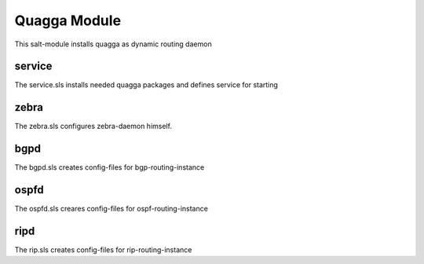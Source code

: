 =============
Quagga Module
=============

This salt-module installs quagga as dynamic routing daemon

service
-------

The service.sls installs needed quagga packages and defines service for starting

zebra
-----

The zebra.sls configures zebra-daemon himself.

bgpd
----

The bgpd.sls creates config-files for bgp-routing-instance

ospfd
-----

The ospfd.sls creares config-files for ospf-routing-instance

ripd
----

The rip.sls creates config-files for rip-routing-instance
